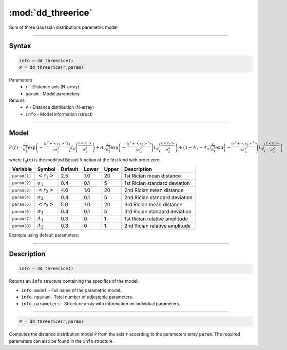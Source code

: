 .. highlight:: matlab
.. _dd_threerice:


***********************
:mod:`dd_threerice`
***********************

Sum of three Gaussian distributions parametric model

-----------------------------


Syntax
=========================================

.. code-block:: matlab

        info = dd_threerice()
        P = dd_threerice(r,param)

Parameters
    *   ``r`` - Distance axis (N-array)
    *   ``param`` - Model parameters
Returns
    *   ``P`` - Distance distribution (N-array)
    *   ``info`` - Model information (struct)


-----------------------------

Model
=========================================

:math:`P(r) = \frac{r}{\sigma_1^2}\exp\left(-\frac{(r^2+\left<r_1\right>^2)}{2\sigma_1^2}\right)I_0\left(\frac{r\left<r_1\right>}{\sigma_1^2} \right) + A_2\frac{r}{\sigma_2^2}\exp\left(-\frac{(r^2+\left<r_2\right>^2)}{2\sigma_2^2}\right)I_0\left(\frac{r\left<r_2\right>}{\sigma_2^2} \right) + (1-A_1-A_2)\frac{r}{\sigma_3^2}\exp\left(-\frac{(r^2+\left<r_3\right>^2)}{2\sigma_3^2}\right)I_0\left(\frac{r\left<r_3\right>}{\sigma_3^2} \right)`

where :math:`I_0(x)` is the modified Bessel function of the first kind with order zero.

============== ======================== ========= ======== ========= ===================================
 Variable       Symbol                    Default   Lower    Upper       Description
============== ======================== ========= ======== ========= ===================================
``param(1)``   :math:`\left<r_1\right>`     2.5     1.0        20         1st Rician mean distance
``param(2)``   :math:`\sigma_1`             0.4     0.1        5          1st Rician standard deviation
``param(3)``   :math:`\left<r_2\right>`     4.0     1.0        20         2nd Rician mean distance
``param(4)``   :math:`\sigma_2`             0.4     0.1        5          2nd Rician standard deviation
``param(5)``   :math:`\left<r_3\right>`     5.0     1.0        20         3rd Rician mean distance
``param(6)``   :math:`\sigma_3`             0.4     0.1        5          3rd Rician standard deviation
``param(7)``   :math:`A_1`                  0.3     0          1          1st Rician relative amplitude
``param(8)``   :math:`A_2`                  0.3     0          1          2nd Rician relative amplitude
============== ======================== ========= ======== ========= ===================================


Example using default parameters:

.. image:: ../images/model_dd_threerice.png
   :width: 40%


-----------------------------


Description
=========================================

.. code-block:: matlab

        info = dd_threerice()

Returns an ``info`` structure containing the specifics of the model:

* ``info.model`` -  Full name of the parametric model.
* ``info.nparam`` -  Total number of adjustable parameters.
* ``info.parameters`` - Structure array with information on individual parameters.

-----------------------------


.. code-block:: matlab

    P = dd_threerice(r,param)

Computes the distance distribution model ``P`` from the axis ``r`` according to the parameters array ``param``. The required parameters can also be found in the ``info`` structure.

